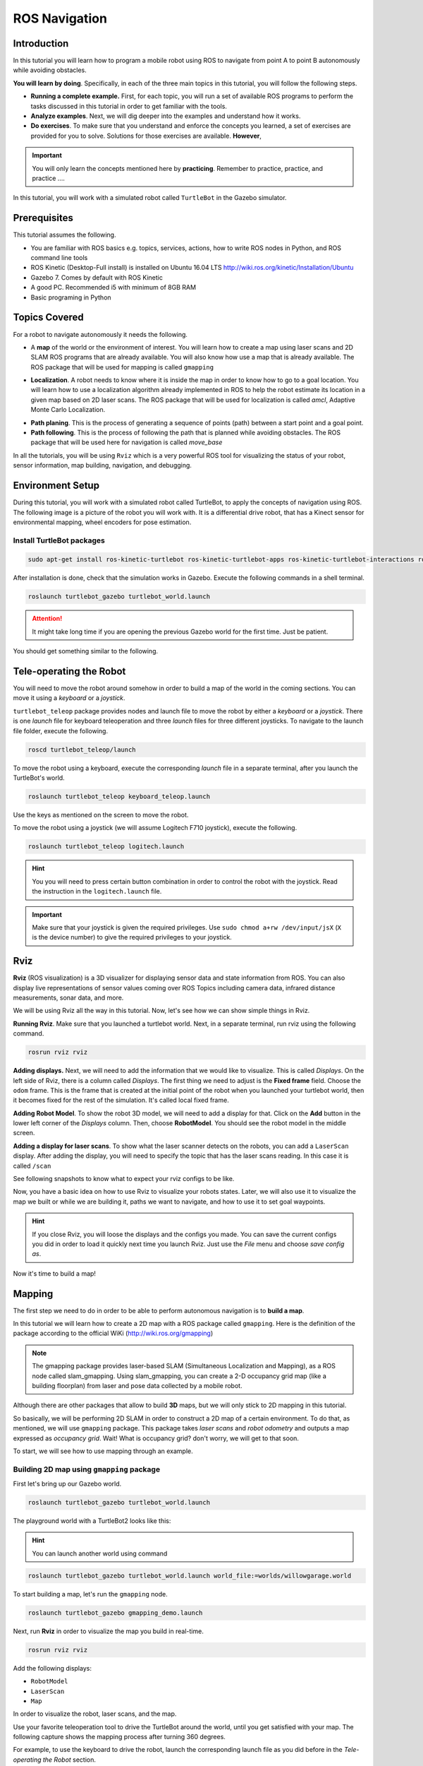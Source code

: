 ROS Navigation
=======


Introduction
-----

In this tutorial you will learn how to program a mobile robot using ROS to navigate from point A to point B autonomously while avoiding obstacles.

**You will learn by doing**. Specifically, in each of the three main topics in this tutorial, you will follow the following steps.

* **Running a complete example.** First, for each topic, you will run a set of available ROS programs to perform the tasks discussed in this tutorial in order to get familiar with the tools.
* **Analyze examples**. Next, we will dig deeper into the examples and understand how it works.
* **Do exercises**. To make sure that you understand and enforce the concepts you learned, a set of exercises are provided for you to solve. Solutions for those exercises are available. **However**,

.. important::

	You will only learn the concepts mentioned here by **practicing**. Remember to practice, practice, and practice ….



In this tutorial, you will work with a simulated robot called ``TurtleBot`` in the Gazebo simulator.



Prerequisites
-------

This tutorial assumes the following.

* You are familiar with ROS basics e.g. topics, services, actions, how to write ROS nodes in Python, and ROS command line tools
* ROS Kinetic (Desktop-Full install) is installed on Ubuntu 16.04 LTS
  http://wiki.ros.org/kinetic/Installation/Ubuntu
* Gazebo 7. Comes by default with ROS Kinetic
* A good PC. Recommended i5 with minimum of 8GB RAM
* Basic programing in Python

Topics Covered
-----

For a robot to navigate autonomously it needs the following.

* A **map** of the world or the environment of interest. You will learn how to create a map using  laser scans and 2D SLAM ROS programs that are already available. You will also know how use a map that is already available. The ROS package that will be used for mapping is called ``gmapping``

  
.. image:: ../_static/ros_map.jpg
   :scale: 50 %
   :align: center


* **Localization**. A robot needs to know where it is inside the map in order to know how to go to a goal location. You will learn how to use a localization algorithm already implemented in ROS to help the robot estimate its location in a given map based on 2D laser scans. The ROS package that will be used for localization is called `amcl`, Adaptive Monte Carlo Localization.

.. image:: ../_static/ros_amcl.png
   :scale: 50 %
   :align: center



* **Path planing**. This is the process of generating a sequence of points (path) between a start point and a goal point.

* **Path following**. This is the process of following the path that is planned while avoiding obstacles. The ROS package that will be used here for navigation is called `move_base`



.. image:: ../_static/ros_path_plan.png
   :scale: 50 %
   :align: center

In all the tutorials, you will be using ``Rviz`` which is a very powerful ROS tool for visualizing the status of your robot, sensor information, map building,  navigation, and debugging.

Environment Setup
-----

During this tutorial, you will work with a simulated robot called TurtleBot, to apply the concepts of navigation using ROS. The following image is a picture of the robot you will work with. It is a differential drive robot, that has a Kinect sensor for environmental mapping, wheel encoders for pose estimation.


.. image:: ../_static/kobuki.jpg
   :scale: 50 %
   :align: center


Install TurtleBot packages
^^^^^^

.. code-block:: bash

	sudo apt-get install ros-kinetic-turtlebot ros-kinetic-turtlebot-apps ros-kinetic-turtlebot-interactions ros-kinetic-turtlebot-simulator ros-kinetic-turtlebot-gazebo -y


After installation is done, check that the simulation works in Gazebo. Execute the following commands in a shell terminal.

.. code-block:: bash

	roslaunch turtlebot_gazebo turtlebot_world.launch


.. attention::

	It might take long time if you are opening the previous Gazebo world for the first time. Just be patient.



You should get something similar to the following.


.. image:: ../_static/turtlebot-gazebo.png
   :scale: 50 %
   :align: center

Tele-operating the Robot
------

You will need to move the robot around somehow in order to build a map of the world in the coming sections. You can move it using a *keyboard* or a *joystick*.

``turtlebot_teleop`` package provides nodes and launch file to move the robot by either a *keyboard* or a *joystick*. There is one *launch* file for keyboard teleoperation and three *launch* files for three different joysticks. To navigate to the launch file folder, execute the following.

.. code-block:: bash

	roscd turtlebot_teleop/launch


To move the robot using a keyboard, execute the corresponding *launch*  file in a separate terminal, after you launch the TurtleBot's world.

.. code-block:: bash

	roslaunch turtlebot_teleop keyboard_teleop.launch


Use the keys as mentioned on the screen to move the robot.

To move the robot using a joystick (we will assume Logitech F710 joystick), execute the following.

.. code-block:: bash

	roslaunch turtlebot_teleop logitech.launch


.. hint::

	You you will need to press certain button combination in order to control the robot with the joystick. Read the instruction in the ``logitech.launch`` file.


.. important::

	Make sure that your joystick is given the required privileges. Use ``sudo chmod a+rw /dev/input/jsX`` (``X`` is the device number) to give the required privileges to your joystick.


Rviz
------

**Rviz** (ROS visualization) is a 3D visualizer for displaying sensor data and state information from ROS. You can also display live representations of sensor values coming over ROS Topics including camera data, infrared distance measurements, sonar data, and more.

We will be using Rviz all the way in this tutorial. Now, let's see how we can show simple things in Rviz.

**Running Rviz**. Make sure that you launched a turtlebot world. Next, in a separate terminal, run rviz using the following command.

.. code-block:: bash

	rosrun rviz rviz


**Adding displays.** Next, we will need to add the information that we would like to visualize. This is called *Displays*. On the left side of Rviz, there is a column called *Displays*. The first thing we need to adjust is the **Fixed frame** field. Choose the ``odom`` frame. This is the frame that is created at the initial point of the robot when you launched your turtlebot world, then it becomes fixed for the rest of the simulation. It's called local fixed frame.

**Adding Robot Model**. To show the robot 3D model, we will need to add a display for that. Click on the **Add** button in the lower left corner of the *Displays* column. Then, choose **RobotModel**. You should see the robot model in the middle screen.


.. image:: ../_static/rviz_robotmodel.png
   :scale: 50 %
   :align: center

**Adding a display for laser scans**. To show what the laser scanner detects on the robots, you can add a ``LaserScan`` display. After adding the display, you will need to specify the topic that has the laser scans reading. In this case it is called ``/scan``

See following snapshots to know what to expect your rviz configs to be like.


.. image:: ../_static/rviz_addDisplay.png
   :scale: 50 %
   :align: center

.. image:: ../_static/rviz_laser.png
   :scale: 50 %
   :align: center



Now, you have a basic idea on how to use Rviz to visualize your robots states. Later, we will also use it to visualize the map we built or while we are building it, paths we want to navigate, and how to use it to set goal waypoints.



.. hint::

	If you close Rviz, you will loose the displays and the configs you made. You can save the current configs you did in order to load it quickly next time you launch Rviz. Just use the *File* menu and choose *save config as*.



Now it's time to build a map!

Mapping
-------

The first step we need to do in order to be able to perform autonomous navigation is to **build a map**.

In this tutorial we will learn how to create a 2D map with a ROS package called ``gmapping``. Here is the definition of the package according to the official WiKi (http://wiki.ros.org/gmapping)

.. note::

    The gmapping package provides laser-based SLAM (Simultaneous Localization and Mapping), as a ROS node called slam_gmapping. Using slam_gmapping, you can create a 2-D occupancy grid map (like a building floorplan) from laser and pose data collected by a mobile robot.


Although there are other packages that allow to build **3D** maps, but we will only stick to 2D mapping in this tutorial.

So basically, we will be performing 2D SLAM in order to construct a 2D map of a certain environment. To do that, as mentioned, we will use ``gmapping`` package. This package takes *laser scans* and *robot odometry* and outputs a map expressed as *occupancy grid*. Wait! What is occupancy grid? don't worry, we will get to that soon.


To start, we will see how to use mapping through an example.

Building 2D map using ``gmapping`` package
^^^^^^

First let's bring up our Gazebo world.

.. code-block:: bash

	roslaunch turtlebot_gazebo turtlebot_world.launch


The playground world with a TurtleBot2 looks like this:


.. image:: ../_static/turtlebot_playground.png
   :scale: 50 %
   :align: center

.. hint::

	You can launch another world using command

.. code-block:: bash

	roslaunch turtlebot_gazebo turtlebot_world.launch world_file:=worlds/willowgarage.world


To start building a map, let's run the ``gmapping``  node.

.. code-block:: bash

	roslaunch turtlebot_gazebo gmapping_demo.launch


Next, run **Rviz** in order to visualize the map you build in real-time.

.. code-block:: bash
	
	rosrun rviz rviz


Add the following displays:

* ``RobotModel``
* ``LaserScan``
* ``Map``

In order to visualize the robot, laser scans,  and the map.

Use your favorite teleoperation tool to drive the TurtleBot around the world, until you get satisfied with your map. The following capture shows the mapping process after turning 360 degrees.

For example, to use the keyboard to drive the robot, launch the corresponding launch file as you did before in the *Tele-operating the Robot* section.

.. code-block:: bash

	roslaunch turtlebot_teleop keyboard_teleop.launch


Start driving the robot using keyboard keys and observe how the map is updated in **Rviz**.


.. image:: ../_static/turtlebot_map_building.png
   :scale: 50 %
   :align: center

Once you get satisfied about your map, you can save it for later use. To save the map execute the following command inside the folder you would like to save the map inside.

.. code-block:: bash

	rosrun map_server map_saver -f <your map name>


Your saved map is represented by two files.

* YAML file which contains descriptions about your map setup
* grayscale image that represents your occupancy grid map, which actually can be edited by an image editor

**OK! What has just happened ?!** Let's look closely into the ``gmapping_demo.launch`` file and see what it does.

Analyzing ``gmapping_demo.launch``
^^^^^

Let's open the gmapping_demo.launch by following command
    
.. code-block:: bash

    roscd turtlebot_gazebo/launch
    gedit gmapping_demo.launch

picture here

Let's check what is behind this parameter.

.. code-block:: bash

    printenv TURTLEBOT_3D_SENSOR

Yields to asus_xtion_pro

Let's check the asus_xtion_pro_gmapping.launch


.. code-block:: bash

    roscd turtlebot_navigation/launch/includes/gmapping
    gedit asus_xtion_pro_gmapping.launch




Localization
-----

After we build the map, we need to localize the robot on that map. In order to perform proper navigation, a robot needs to know in which position of the map it is located and with which orientation at every moment.

Run the 


.. code-block:: bash

    roslaunch turtlebot_gazebo turtlebot_world.launch
    roslaunch turtlebot_gazebo amcl_demo.launch
    roslaunch turtlebot_teleop keyboard_teleop.launch



Path Planning/Following
-----

Once we have map and localization we can send goal location to our robot. 


Mini Project
-----



Conclusion
-----



References
-----


Contributors
-----

Main contributor is `Mohamed Abdelkader <https://github.com/mzahana>`_.
